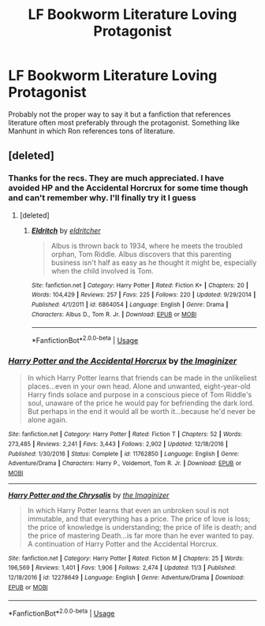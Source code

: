 #+TITLE: LF Bookworm Literature Loving Protagonist

* LF Bookworm Literature Loving Protagonist
:PROPERTIES:
:Author: SurbhitSrivastava
:Score: 6
:DateUnix: 1543022181.0
:DateShort: 2018-Nov-24
:FlairText: Request
:END:
Probably not the proper way to say it but a fanfiction that references literature often most preferably through the protagonist. Something like Manhunt in which Ron references tons of literature.


** [deleted]
:PROPERTIES:
:Score: 3
:DateUnix: 1543062437.0
:DateShort: 2018-Nov-24
:END:

*** Thanks for the recs. They are much appreciated. I have avoided HP and the Accidental Horcrux for some time though and can't remember why. I'll finally try it I guess
:PROPERTIES:
:Author: SurbhitSrivastava
:Score: 2
:DateUnix: 1543063083.0
:DateShort: 2018-Nov-24
:END:

**** [deleted]
:PROPERTIES:
:Score: 2
:DateUnix: 1543270575.0
:DateShort: 2018-Nov-27
:END:

***** [[https://www.fanfiction.net/s/6864054/1/][*/Eldritch/*]] by [[https://www.fanfiction.net/u/2809372/eldritcher][/eldritcher/]]

#+begin_quote
  Albus is thrown back to 1934, where he meets the troubled orphan, Tom Riddle. Albus discovers that this parenting business isn't half as easy as he thought it might be, especially when the child involved is Tom.
#+end_quote

^{/Site/:} ^{fanfiction.net} ^{*|*} ^{/Category/:} ^{Harry} ^{Potter} ^{*|*} ^{/Rated/:} ^{Fiction} ^{K+} ^{*|*} ^{/Chapters/:} ^{20} ^{*|*} ^{/Words/:} ^{104,429} ^{*|*} ^{/Reviews/:} ^{257} ^{*|*} ^{/Favs/:} ^{225} ^{*|*} ^{/Follows/:} ^{220} ^{*|*} ^{/Updated/:} ^{9/29/2014} ^{*|*} ^{/Published/:} ^{4/1/2011} ^{*|*} ^{/id/:} ^{6864054} ^{*|*} ^{/Language/:} ^{English} ^{*|*} ^{/Genre/:} ^{Drama} ^{*|*} ^{/Characters/:} ^{Albus} ^{D.,} ^{Tom} ^{R.} ^{Jr.} ^{*|*} ^{/Download/:} ^{[[http://www.ff2ebook.com/old/ffn-bot/index.php?id=6864054&source=ff&filetype=epub][EPUB]]} ^{or} ^{[[http://www.ff2ebook.com/old/ffn-bot/index.php?id=6864054&source=ff&filetype=mobi][MOBI]]}

--------------

*FanfictionBot*^{2.0.0-beta} | [[https://github.com/tusing/reddit-ffn-bot/wiki/Usage][Usage]]
:PROPERTIES:
:Author: FanfictionBot
:Score: 1
:DateUnix: 1543270584.0
:DateShort: 2018-Nov-27
:END:


*** [[https://www.fanfiction.net/s/11762850/1/][*/Harry Potter and the Accidental Horcrux/*]] by [[https://www.fanfiction.net/u/3306612/the-Imaginizer][/the Imaginizer/]]

#+begin_quote
  In which Harry Potter learns that friends can be made in the unlikeliest places...even in your own head. Alone and unwanted, eight-year-old Harry finds solace and purpose in a conscious piece of Tom Riddle's soul, unaware of the price he would pay for befriending the dark lord. But perhaps in the end it would all be worth it...because he'd never be alone again.
#+end_quote

^{/Site/:} ^{fanfiction.net} ^{*|*} ^{/Category/:} ^{Harry} ^{Potter} ^{*|*} ^{/Rated/:} ^{Fiction} ^{T} ^{*|*} ^{/Chapters/:} ^{52} ^{*|*} ^{/Words/:} ^{273,485} ^{*|*} ^{/Reviews/:} ^{2,241} ^{*|*} ^{/Favs/:} ^{3,443} ^{*|*} ^{/Follows/:} ^{2,902} ^{*|*} ^{/Updated/:} ^{12/18/2016} ^{*|*} ^{/Published/:} ^{1/30/2016} ^{*|*} ^{/Status/:} ^{Complete} ^{*|*} ^{/id/:} ^{11762850} ^{*|*} ^{/Language/:} ^{English} ^{*|*} ^{/Genre/:} ^{Adventure/Drama} ^{*|*} ^{/Characters/:} ^{Harry} ^{P.,} ^{Voldemort,} ^{Tom} ^{R.} ^{Jr.} ^{*|*} ^{/Download/:} ^{[[http://www.ff2ebook.com/old/ffn-bot/index.php?id=11762850&source=ff&filetype=epub][EPUB]]} ^{or} ^{[[http://www.ff2ebook.com/old/ffn-bot/index.php?id=11762850&source=ff&filetype=mobi][MOBI]]}

--------------

[[https://www.fanfiction.net/s/12278649/1/][*/Harry Potter and the Chrysalis/*]] by [[https://www.fanfiction.net/u/3306612/the-Imaginizer][/the Imaginizer/]]

#+begin_quote
  In which Harry Potter learns that even an unbroken soul is not immutable, and that everything has a price. The price of love is loss; the price of knowledge is understanding; the price of life is death; and the price of mastering Death...is far more than he ever wanted to pay. A continuation of Harry Potter and the Accidental Horcrux.
#+end_quote

^{/Site/:} ^{fanfiction.net} ^{*|*} ^{/Category/:} ^{Harry} ^{Potter} ^{*|*} ^{/Rated/:} ^{Fiction} ^{M} ^{*|*} ^{/Chapters/:} ^{25} ^{*|*} ^{/Words/:} ^{196,569} ^{*|*} ^{/Reviews/:} ^{1,401} ^{*|*} ^{/Favs/:} ^{1,906} ^{*|*} ^{/Follows/:} ^{2,474} ^{*|*} ^{/Updated/:} ^{11/3} ^{*|*} ^{/Published/:} ^{12/18/2016} ^{*|*} ^{/id/:} ^{12278649} ^{*|*} ^{/Language/:} ^{English} ^{*|*} ^{/Genre/:} ^{Adventure/Drama} ^{*|*} ^{/Download/:} ^{[[http://www.ff2ebook.com/old/ffn-bot/index.php?id=12278649&source=ff&filetype=epub][EPUB]]} ^{or} ^{[[http://www.ff2ebook.com/old/ffn-bot/index.php?id=12278649&source=ff&filetype=mobi][MOBI]]}

--------------

*FanfictionBot*^{2.0.0-beta} | [[https://github.com/tusing/reddit-ffn-bot/wiki/Usage][Usage]]
:PROPERTIES:
:Author: FanfictionBot
:Score: 1
:DateUnix: 1543062457.0
:DateShort: 2018-Nov-24
:END:
